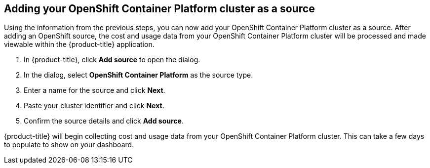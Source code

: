 // Module included in the following assemblies:
// assembly_adding_ocp_sources.adoc
[id="adding_an_ocp_cluster"]
== Adding your OpenShift Container Platform cluster as a source

// The URL for this procedure needs to go in the UI code in the Sources dialog - need to give to Dan & Boaz.

Using the information from the previous steps, you can now add your OpenShift Container Platform cluster as a source. After adding an OpenShift source, the cost and usage data from your OpenShift Container Platform cluster will be processed and made viewable within the {product-title} application.

. In {product-title}, click *Add source* to open the dialog.
. In the dialog, select *OpenShift Container Platform* as the source type.
. Enter a name for the source and click *Next*.
//edit from here.
. Paste your cluster identifier and click *Next*.
. Confirm the source details and click *Add source*.

{product-title} will begin collecting cost and usage data from your OpenShift Container Platform cluster. This can take a few days to populate to show on your dashboard.


